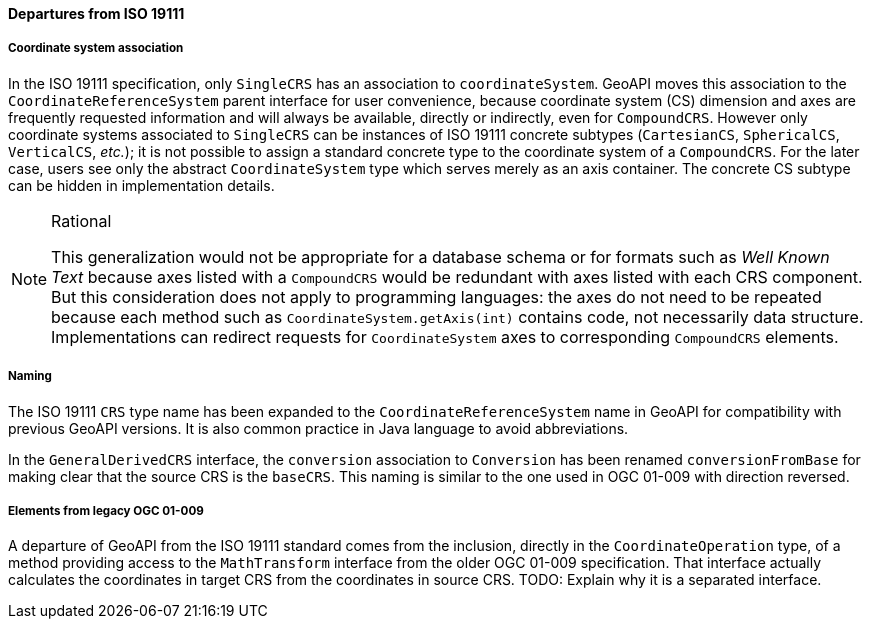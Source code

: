 [[referencing-departures]]
==== Departures from ISO 19111

===== Coordinate system association
In the ISO 19111 specification, only `SingleCRS` has an association to `coordinateSystem`.
GeoAPI moves this association to the `Coordinate­Reference­System` parent interface for user convenience,
because coordinate system (CS) dimension and axes are frequently requested information
and will always be available, directly or indirectly, even for `CompoundCRS`.
However only coordinate systems associated to `SingleCRS` can be instances of ISO 19111 concrete subtypes
(`CartesianCS`, `SphericalCS`, `VerticalCS`, _etc._);
it is not possible to assign a standard concrete type to the coordinate system of a `CompoundCRS`.
For the later case, users see only the abstract `CoordinateSystem` type which serves merely as an axis container.
The concrete CS subtype can be hidden in implementation details.

.Rational
[NOTE]
======
This generalization would not be appropriate for a database schema or for formats such as _Well Known Text_
because axes listed with a `CompoundCRS` would be redundant with axes listed with each CRS component.
But this consideration does not apply to programming languages: the axes do not need to be repeated
because each method such as `CoordinateSystem.getAxis(int)` contains code, not necessarily data structure.
Implementations can redirect requests for `CoordinateSystem` axes to corresponding `CompoundCRS` elements.
======

===== Naming
The ISO 19111 `CRS` type name has been expanded to the `Coordinate­Reference­System` name in GeoAPI
for compatibility with previous GeoAPI versions.
It is also common practice in Java language to avoid abbreviations.

In the `General­Derived­CRS` interface, the `conversion` association to `Conversion`
has been renamed `conversion­From­Base` for making clear that the source CRS is the `baseCRS`.
This naming is similar to the one used in OGC 01-009 with direction reversed.

===== Elements from legacy OGC 01-009
A departure of GeoAPI from the ISO 19111 standard comes from the inclusion, directly in the `Coordinate­Operation` type,
of a method providing access to the `Math­Transform` interface from the older OGC 01-009 specification.
That interface actually calculates the coordinates in target CRS from the coordinates in source CRS.
[red yellow-background]#TODO: Explain why it is a separated interface.#
